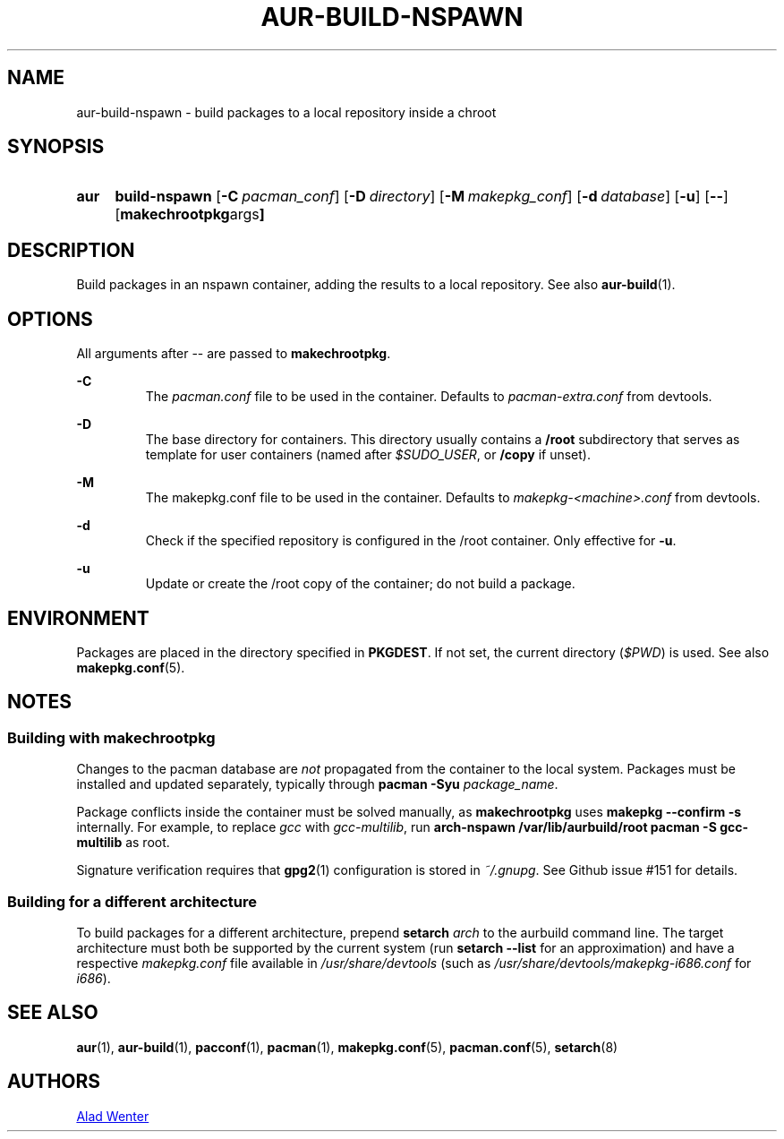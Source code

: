 .TH AUR-BUILD-NSPAWN 1 2018-02-01 AURUTILS
.SH NAME
aur-build-nspawn \- build packages to a local repository inside a chroot

.SH SYNOPSIS
.SY aur
.B build-nspawn
.OP \-C pacman_conf
.OP \-D directory
.OP \-M makepkg_conf
.OP \-d database
.OP \-u
.OP \--
.OP "makechrootpkg args"
.YS

.SH DESCRIPTION
Build packages in an nspawn container, adding the results to a local
repository. See also \fBaur\-build\fR(1).

.SH OPTIONS
All arguments after \-\- are passed to \fBmakechrootpkg\fR.

.B \-C
.RS
The \fIpacman.conf\fR file to be used in the container. Defaults to
\fIpacman-extra.conf\fR from devtools.
.RE

.B \-D
.RS
The base directory for containers. This directory usually contains a
\fB/root\fR subdirectory that serves as template for user containers
(named after \fI$SUDO_USER\fR, or \fB/copy\fR if unset).
.RE

.B \-M
.RS
The makepkg.conf file to be used in the container. Defaults to
\fImakepkg\-<machine>.conf\fR from devtools.
.RE

.B \-d
.RS
Check if the specified repository is configured in the /root container.
Only effective for \fB-u\fR.
.RE

.B \-u
.RS
Update or create the /root copy of the container; do not build a package.
.RE

.SH ENVIRONMENT
Packages are placed in the directory specified in \fBPKGDEST\fR. If not
set, the current directory (\fI$PWD\fR) is used. See also
\fBmakepkg.conf\fR(5).

.SH NOTES
.SS Building with \fBmakechrootpkg\fR
Changes to the pacman database are \fInot\fR propagated from the
container to the local system. Packages must be installed and updated
separately, typically through \fBpacman \-Syu \fIpackage_name\fR.

Package conflicts inside the container must be solved manually, as
\fBmakechrootpkg\fR uses \fBmakepkg \-\-confirm \-s\fR internally. For
example, to replace \fIgcc\fR with \fIgcc-multilib\fR, run \fBarch\-nspawn
/var/lib/aurbuild/root pacman \-S gcc\-multilib\fR as root.

Signature verification requires that \fBgpg2\fR(1) configuration is
stored in \fI~/.gnupg\fR. See Github issue #151 for details.

.SS Building for a different architecture
To build packages for a different architecture, prepend \fBsetarch
\fIarch\fR to the aurbuild command line. The target architecture must
both be supported by the current system (run \fBsetarch \-\-list\fR for an
approximation) and have a respective \fImakepkg.conf\fR file available
in \fI/usr/share/devtools\fR (such as
\fI/usr/share/devtools/makepkg\-i686.conf\fR for \fIi686\fR).

.SH SEE ALSO
.BR aur (1),
.BR aur\-build (1),
.BR pacconf (1),
.BR pacman (1),
.BR makepkg.conf (5),
.BR pacman.conf (5),
.BR setarch (8)

.SH AUTHORS
.MT https://github.com/AladW
Alad Wenter
.ME

.\" vim: set textwidth=72:
